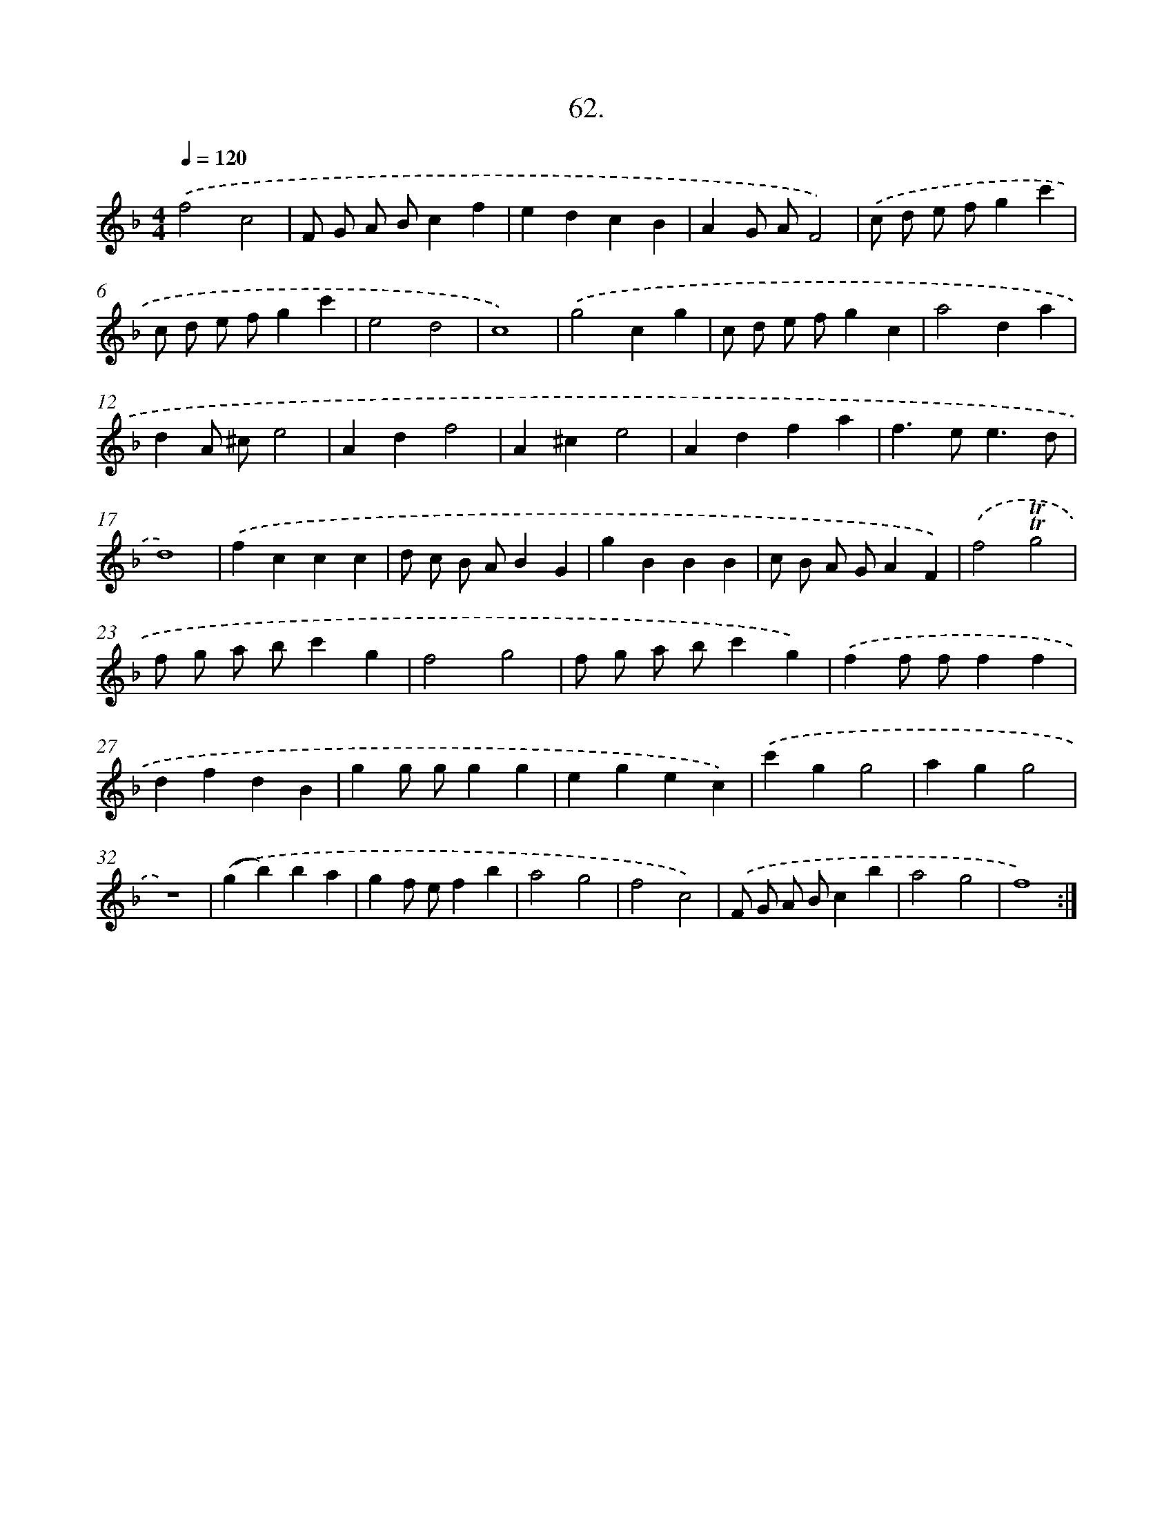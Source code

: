 X: 17668
T: 62.
%%abc-version 2.0
%%abcx-abcm2ps-target-version 5.9.1 (29 Sep 2008)
%%abc-creator hum2abc beta
%%abcx-conversion-date 2018/11/01 14:38:15
%%humdrum-veritas 3181561435
%%humdrum-veritas-data 1177390977
%%continueall 1
%%barnumbers 0
L: 1/4
M: 4/4
Q: 1/4=120
K: F clef=treble
.('f2c2 |
F/ G/ A/ B/cf |
edcB |
AG/ A/F2) |
.('c/ d/ e/ f/gc' |
c/ d/ e/ f/gc' |
e2d2 |
c4) |
.('g2cg |
c/ d/ e/ f/gc |
a2da |
dA/ ^c/e2 |
Adf2 |
A^ce2 |
Adfa |
f>ee3/d/ |
d4) |
.('fccc |
d/ c/ B/ A/BG |
gBBB |
c/ B/ A/ G/AF) |
.('f2!trill!!trill!g2 |
f/ g/ a/ b/c'g |
f2g2 |
f/ g/ a/ b/c'g) |
.('ff/ f/ff |
dfdB |
gg/ g/gg |
egec) |
.('c'gg2 |
agg2 |
z4) |
.('(gb)ba |
gf/ e/fb |
a2g2 |
f2c2) |
.('F/ G/ A/ B/cb |
a2g2 |
f4) :|]
